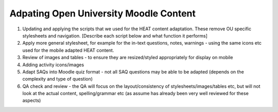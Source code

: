 Adpating Open University Moodle Content
===============================================


#. Updating and applying the scripts that we used for the HEAT content adaptation. These remove OU specific stylesheets 
   and navigation. [Describe each script below and what function it performs]

#. Apply more general stylesheet, for example for the in-text questions, notes, warnings - using the same icons etc used 
   for the mobile adapted HEAT content.
   
#. Review of images and tables - to ensure they are resized/styled appropriately for display on mobile

#. Adding activity icons/images

#. Adapt SAQs into Moodle quiz format - not all SAQ questions may be able to be adapted (depends on the complexity and 
   type of question)

#. QA check and review - the QA will focus on the layout/consistency of stylesheets/images/tables etc, but will not look 
   at the actual content, spelling/grammar etc (as assume has already been very well reviewed for these aspects)